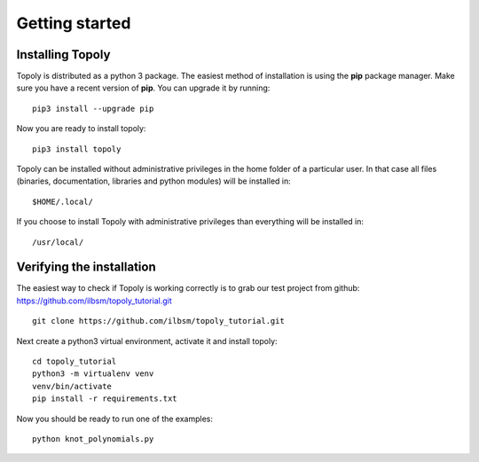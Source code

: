 .. _getting_started:


***************
Getting started
***************

Installing Topoly
=======================

Topoly is distributed as a python 3 package. The easiest method of installation is using the **pip** package manager.
Make sure you have a recent version of **pip**. You can upgrade it by running::

    pip3 install --upgrade pip

Now you are ready to install topoly::

    pip3 install topoly

Topoly can be installed without administrative privileges in the home folder of a particular user.
In that case all files (binaries, documentation, libraries and python modules) will be installed in::

    $HOME/.local/

If you choose to install Topoly with administrative privileges than everything will be installed in::

    /usr/local/


Verifying the installation
=============================

The easiest way to check if Topoly is working correctly is to grab our test project from github: https://github.com/ilbsm/topoly_tutorial.git ::

    git clone https://github.com/ilbsm/topoly_tutorial.git

Next create a python3 virtual environment, activate it and install topoly::

    cd topoly_tutorial
    python3 -m virtualenv venv
    venv/bin/activate
    pip install -r requirements.txt

Now you should be ready to run one of the examples::

    python knot_polynomials.py

